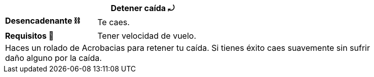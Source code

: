 [options='header',frame='none',grid='rows',width='85%',role='center']
|===
3+|Detener caída ⤾ >|
>.^a|[small]#*Desencadenante ⛓*# 3+a|[small]#+Te caes.+#
>.^a|[small]#*Requisitos 🔏*# 3+a|[small]#+Tener velocidad de vuelo.+#

4+a|Haces un rolado de Acrobacias para retener tu caída. Si tienes éxito caes suavemente sin sufrir daño alguno por la caída.
|===
